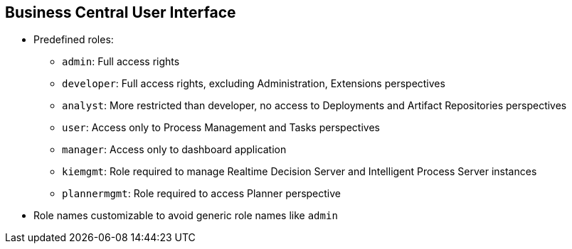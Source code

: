 :scrollbar:
:data-uri:


== Business Central User Interface

* Predefined roles:
** `admin`: Full access rights
** `developer`: Full access rights, excluding Administration, Extensions perspectives
** `analyst`: More restricted than developer, no access to Deployments and Artifact Repositories perspectives
** `user`: Access only to Process Management and Tasks perspectives
** `manager`: Access only to dashboard application
** `kiemgmt`: Role required to manage Realtime Decision Server and Intelligent Process Server instances
** `plannermgmt`: Role required to access Planner perspective
* Role names customizable to avoid generic role names like `admin`

ifdef::showscript[]

Transcript:


These files contain a set of predefined roles:

* The `admin` role has full access rights.
* The `developer` role has full access rights with the exception of the Administration and Extensions perspectives.
* The `analyst` role is more restricted than the `developer` role. The `analyst` role does not have access to the Deployments and the Artifact Repositories perspectives.
* The `user` role has access only to the Process Management and Task perspectives.
* The `manager` role has access only to the dashboard application.
* The `kiemgmt` role is the role required to manage Realtime Decision Server and Intelligent Process Server instances.
* The `plannermgmt` role is the role required to access the Planner perspective.

Each of the role names is customizable so you can to avoid generic role names such as `admin`.

endif::showscript[]
